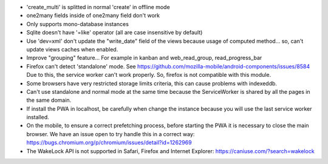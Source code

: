 * 'create_multi' is splitted in normal 'create' in offline mode
* one2many fields inside of one2many field don't work
* Only supports mono-database instances
* Sqlite doesn't have '=like' operator (all are case insensitive by default)
* Use 'dev=xml' don't update the "write_date" field of the views because usage of computed method... so, can't update views caches when enabled.
* Improve "grouping" feature... For example in kanban and web_read_group, read_progress_bar
* Firefox can't detect 'standalone' mode. See https://github.com/mozilla-mobile/android-components/issues/8584
  Due to this, the service worker can't work properly. So, firefox is not compatible with this module.
* Some browsers have very restricted storage limits criteria, this can cause problems with indexeddb.
* Can't use standalone and normal mode at the same time because the ServiceWorker is shared by all the pages in the same domain.
* If install the PWA in localhost, be carefully when change the instance because you will use the last service worker installed.
* On the mobile, to ensure a correct prefetching process, before starting the PWA it is necessary to close the main browser. We have an issue open to try handle this in a correct way: https://bugs.chromium.org/p/chromium/issues/detail?id=1262969
* The WakeLock API is not supported in Safari, Firefox and Internet Explorer: https://caniuse.com/?search=wakelock
